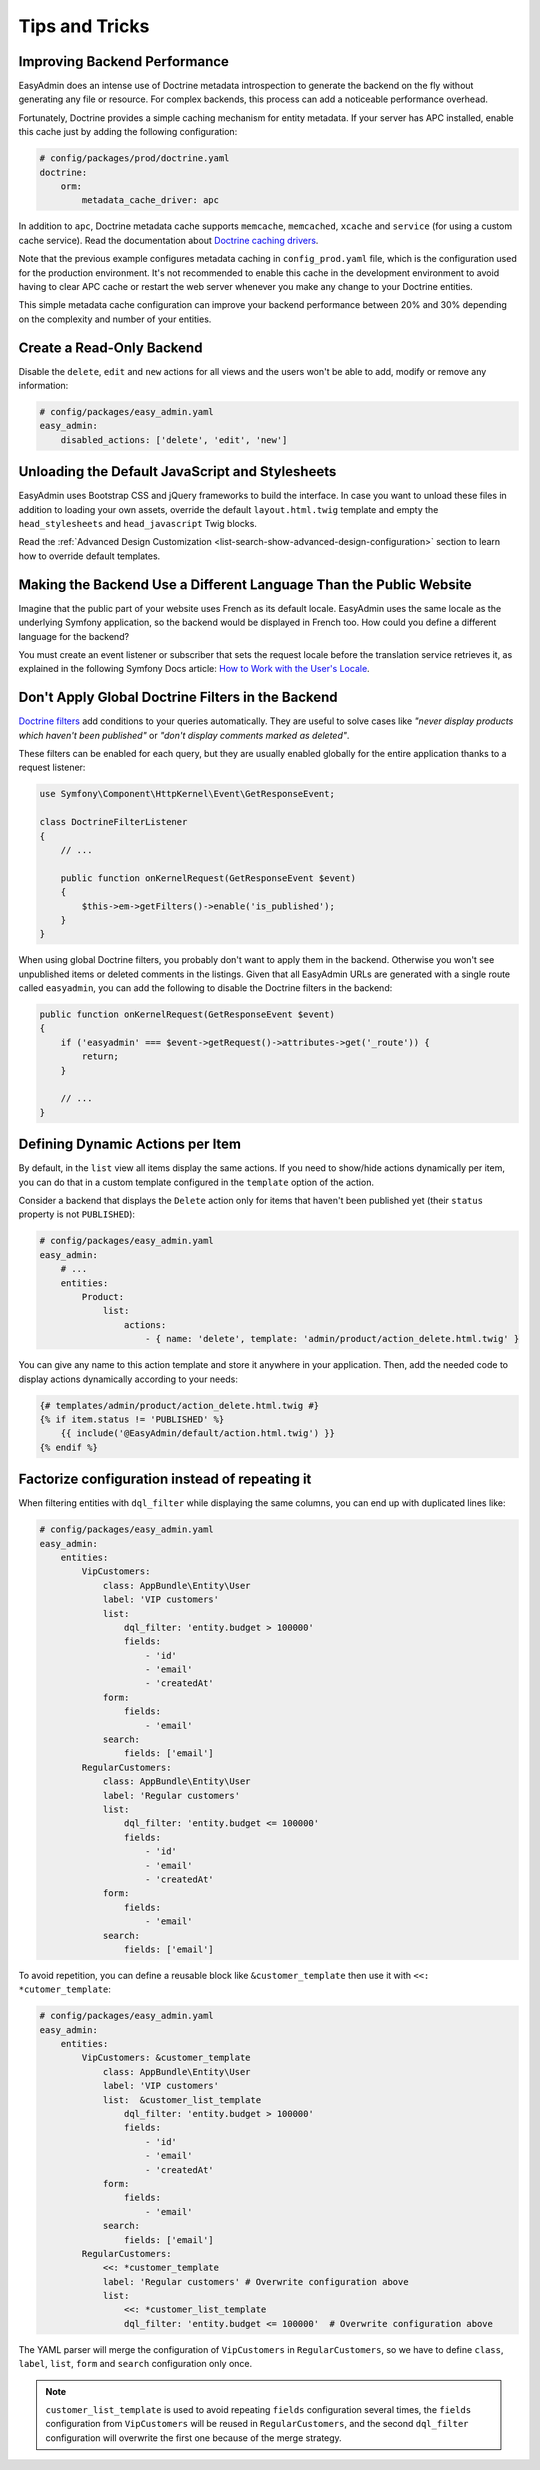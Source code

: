 Tips and Tricks
===============

Improving Backend Performance
-----------------------------

EasyAdmin does an intense use of Doctrine metadata introspection to generate
the backend on the fly without generating any file or resource. For complex
backends, this process can add a noticeable performance overhead.

Fortunately, Doctrine provides a simple caching mechanism for entity metadata.
If your server has APC installed, enable this cache just by adding the
following configuration:

.. code-block:: yaml

    # config/packages/prod/doctrine.yaml
    doctrine:
        orm:
            metadata_cache_driver: apc

In addition to ``apc``, Doctrine metadata cache supports ``memcache``,
``memcached``, ``xcache`` and ``service`` (for using a custom cache service).
Read the documentation about `Doctrine caching drivers`_.

Note that the previous example configures metadata caching in ``config_prod.yaml``
file, which is the configuration used for the production environment. It's not
recommended to enable this cache in the development environment to avoid having
to clear APC cache or restart the web server whenever you make any change to
your Doctrine entities.

This simple metadata cache configuration can improve your backend performance
between 20% and 30% depending on the complexity and number of your entities.

Create a Read-Only Backend
--------------------------

Disable the ``delete``, ``edit`` and ``new`` actions for all views and the users
won't be able to add, modify or remove any information:

.. code-block:: yaml

    # config/packages/easy_admin.yaml
    easy_admin:
        disabled_actions: ['delete', 'edit', 'new']

Unloading the Default JavaScript and Stylesheets
------------------------------------------------

EasyAdmin uses Bootstrap CSS and jQuery frameworks to build the interface.
In case you want to unload these files in addition to loading your own assets,
override the default ``layout.html.twig`` template and empty the
``head_stylesheets`` and ``head_javascript`` Twig blocks.

Read the :ref:`Advanced Design Customization <list-search-show-advanced-design-configuration>`
section to learn how to override default templates.

Making the Backend Use a Different Language Than the Public Website
-------------------------------------------------------------------

Imagine that the public part of your website uses French as its default locale.
EasyAdmin uses the same locale as the underlying Symfony application, so the
backend would be displayed in French too. How could you define a different
language for the backend?

You must create an event listener or subscriber that sets the request locale
before the translation service retrieves it, as explained in the following
Symfony Docs article: `How to Work with the User's Locale`_.

Don't Apply Global Doctrine Filters in the Backend
--------------------------------------------------

`Doctrine filters`_ add conditions to your queries automatically. They are
useful to solve cases like *"never display products which haven't been published"*
or *"don't display comments marked as deleted"*.

These filters can be enabled for each query, but they are usually enabled
globally for the entire application thanks to a request listener:

.. code-block:: php

    use Symfony\Component\HttpKernel\Event\GetResponseEvent;

    class DoctrineFilterListener
    {
        // ...

        public function onKernelRequest(GetResponseEvent $event)
        {
            $this->em->getFilters()->enable('is_published');
        }
    }

When using global Doctrine filters, you probably don't want to apply them in the
backend. Otherwise you won't see unpublished items or deleted comments in the
listings. Given that all EasyAdmin URLs are generated with a single route called
``easyadmin``, you can add the following to disable the Doctrine filters in the
backend:

.. code-block:: php

    public function onKernelRequest(GetResponseEvent $event)
    {
        if ('easyadmin' === $event->getRequest()->attributes->get('_route')) {
            return;
        }

        // ...
    }

Defining Dynamic Actions per Item
---------------------------------

By default, in the ``list`` view all items display the same actions. If you need
to show/hide actions dynamically per item, you can do that in a custom template
configured in the ``template`` option of the action.

Consider a backend that displays the ``Delete`` action only for items that haven't
been published yet (their ``status`` property is not ``PUBLISHED``):

.. code-block:: yaml

    # config/packages/easy_admin.yaml
    easy_admin:
        # ...
        entities:
            Product:
                list:
                    actions:
                        - { name: 'delete', template: 'admin/product/action_delete.html.twig' }

You can give any name to this action template and store it anywhere in your
application. Then, add the needed code to display actions dynamically according
to your needs:

.. code-block:: twig

    {# templates/admin/product/action_delete.html.twig #}
    {% if item.status != 'PUBLISHED' %}
        {{ include('@EasyAdmin/default/action.html.twig') }}
    {% endif %}


Factorize configuration instead of repeating it
-----------------------------------------------

When filtering entities with ``dql_filter`` while displaying the same columns, you can end up with duplicated lines like:

.. code-block:: yaml

    # config/packages/easy_admin.yaml
    easy_admin:
        entities:
            VipCustomers:
                class: AppBundle\Entity\User
                label: 'VIP customers'
                list:
                    dql_filter: 'entity.budget > 100000'
                    fields:
                        - 'id'
                        - 'email'
                        - 'createdAt'
                form:
                    fields:
                        - 'email'
                search:
                    fields: ['email']
            RegularCustomers:
                class: AppBundle\Entity\User
                label: 'Regular customers'
                list:
                    dql_filter: 'entity.budget <= 100000'
                    fields:
                        - 'id'
                        - 'email'
                        - 'createdAt'
                form:
                    fields:
                        - 'email'
                search:
                    fields: ['email']

To avoid repetition, you can define a reusable block like ``&customer_template`` then use it with ``<<: *cutomer_template``:

.. code-block:: yaml

    # config/packages/easy_admin.yaml
    easy_admin:
        entities:
            VipCustomers: &customer_template
                class: AppBundle\Entity\User
                label: 'VIP customers'
                list:  &customer_list_template
                    dql_filter: 'entity.budget > 100000'
                    fields:
                        - 'id'
                        - 'email'
                        - 'createdAt'
                form:
                    fields:
                        - 'email'
                search:
                    fields: ['email']
            RegularCustomers:
                <<: *customer_template
                label: 'Regular customers' # Overwrite configuration above
                list:
                    <<: *customer_list_template
                    dql_filter: 'entity.budget <= 100000'  # Overwrite configuration above

The YAML parser will merge the configuration of ``VipCustomers`` in ``RegularCustomers``, so we have to
define ``class``, ``label``, ``list``, ``form`` and ``search`` configuration only once.

.. note::

    ``customer_list_template`` is used to avoid repeating ``fields`` configuration several times,
    the ``fields`` configuration from ``VipCustomers`` will be reused in ``RegularCustomers``,
    and the second ``dql_filter`` configuration will overwrite the first one because of the merge strategy.

.. _`Doctrine caching drivers`: https://symfony.com/doc/current/reference/configuration/doctrine.html#caching-drivers
.. _`How to Work with the User's Locale`: https://symfony.com/doc/current/translation/locale.html
.. _`Doctrine filters`: https://www.doctrine-project.org/projects/doctrine-orm/en/current/reference/filters.html

